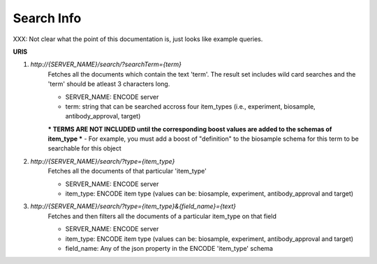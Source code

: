 Search Info
=====================

XXX: Not clear what the point of this documentation is, just looks like example queries.

**URIS**

1. `http://{SERVER_NAME}/search/?searchTerm={term}`
	Fetches all the documents which contain the text 'term'.
	The result set includes wild card searches and the 'term' should be atleast 3 characters long.

	- SERVER_NAME: ENCODE server
	- term: string that can be searched accross four item_types (i.e., experiment, biosample, antibody_approval, target)

	*** TERMS ARE NOT INCLUDED until the corresponding boost values are added to the schemas of item_type ***
	- For example, you must add a boost of "definition" to the biosample schema for this term to be searchable for this object

2. `http://{SERVER_NAME}/search/?type={item_type}`
	Fetches all the documents of that particular 'item_type'

	- SERVER_NAME: ENCODE server
	- item_type: ENCODE item type (values can be: biosample, experiment, antibody_approval and target)

3. `http://{SERVER_NAME}/search/?type={item_type}&{field_name}={text}`
	Fetches and then filters all the documents of a particular item_type on that field

	- SERVER_NAME: ENCODE server
	- item_type: ENCODE item type (values can be: biosample, experiment, antibody_approval and target)
	- field_name: Any of the json property in the ENCODE 'item_type' schema
